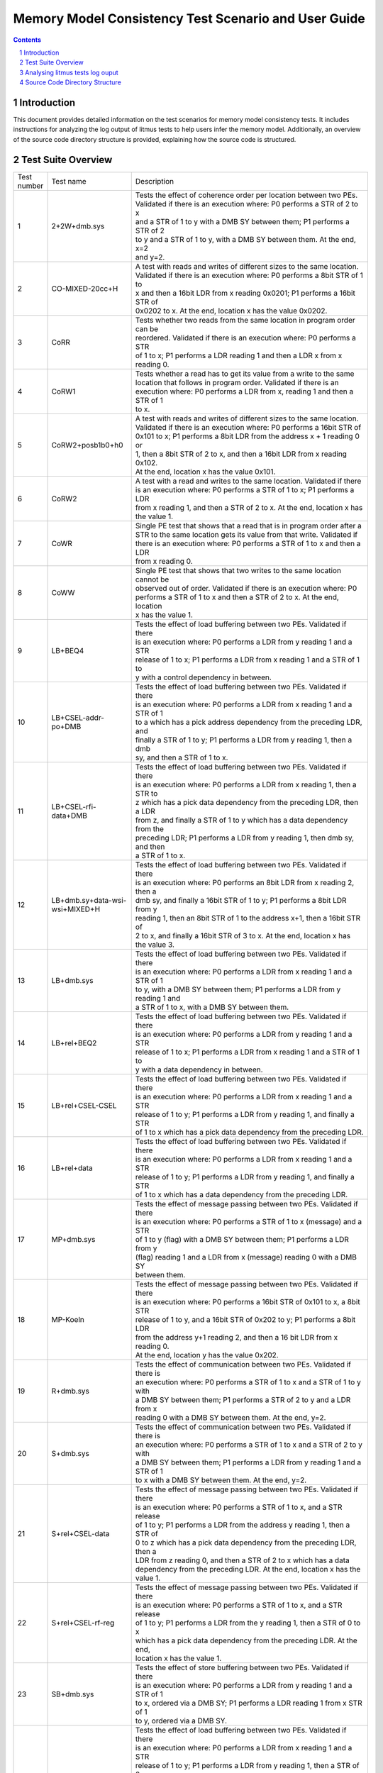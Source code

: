 ******************************************************
Memory Model Consistency Test Scenario and User Guide
******************************************************
.. raw:: pdf

   PageBreak

.. section-numbering::

.. contents::
      :depth: 4

Introduction
============

This document provides detailed information on the test scenarios for memory model consistency tests.
It includes instructions for analyzing the log output of litmus tests to help users infer the memory model.
Additionally, an overview of the source code directory structure is provided, explaining how the source code
is structured.

Test Suite Overview
===================

.. list-table::
  :widths: 5 25 75

  * - Test number
    - Test name
    - Description
  * - 1
    - 2+2W+dmb.sys
    - | Tests the effect of coherence order per location between two PEs.
      | Validated if there is an execution where: P0 performs a STR of 2 to x
      | and a STR of 1 to y with a DMB SY between them;  P1 performs a STR of 2
      | to y and a STR of 1 to y, with a DMB SY between them. At the end, x=2
      | and y=2.

  * - 2
    - CO-MIXED-20cc+H
    - | A test with reads and writes of different sizes to the same location.
      | Validated if there is an execution where: P0 performs a 8bit STR of 1 to
      | x and then a 16bit LDR from x reading 0x0201; P1 performs a 16bit STR of
      | 0x0202 to x. At the end, location x has the value 0x0202.

  * - 3
    - CoRR
    - | Tests whether two reads from the same location in program order can be
      | reordered. Validated if there is an execution where: P0 performs a STR
      | of 1 to x;  P1 performs a LDR reading 1 and then a LDR x from x reading 0.

  * - 4
    - CoRW1
    - | Tests whether a read has to get its value from a write to the same
      | location that follows in program order. Validated if there is an
      | execution where: P0 performs a LDR from x, reading 1 and then a STR of 1
      | to x.

  * - 5
    - CoRW2+posb1b0+h0
    - | A test with reads and writes of different sizes to the same location.
      | Validated if there is an execution where: P0 performs a 16bit STR of
      | 0x101 to x; P1 performs a 8bit LDR from the address x + 1 reading 0 or
      | 1, then a 8bit STR of 2 to x, and then a 16bit LDR from x reading 0x102.
      | At the end, location x has the value 0x101.

  * - 6
    - CoRW2
    - | A test with a read and writes to the same location. Validated if there
      | is an execution where: P0 performs a STR of 1 to x; P1 performs a LDR
      | from x reading 1, and then a STR of 2 to x. At the end, location x has
      | the value 1.

  * - 7
    - CoWR
    - | Single PE test that shows that a read that is in program order after a
      | STR to the same location gets its value from that write. Validated if
      | there is an execution where: P0 performs a STR of 1 to x and then a LDR
      | from x reading 0.

  * - 8
    - CoWW
    - | Single PE test that shows that two writes to the same location cannot be
      | observed out of order. Validated if there is an execution where: P0
      | performs a STR of 1 to x and then a STR of 2 to x. At the end, location
      | x has the value 1.

  * - 9
    - LB+BEQ4
    - | Tests the effect of load buffering between two PEs. Validated if there
      | is an execution where: P0 performs a LDR from y  reading 1 and a STR
      | release of 1 to x; P1 performs a LDR from x reading 1 and a STR of 1 to
      | y with a control dependency in between.

  * - 10
    - LB+CSEL-addr-po+DMB
    - | Tests the effect of load buffering between two PEs. Validated if there
      | is an execution where: P0 performs a LDR from x reading 1 and a STR of 1
      | to a which has a pick address dependency from the preceding LDR, and
      | finally a STR of 1 to y; P1 performs a LDR from y reading 1, then a dmb
      | sy, and then a STR of 1 to x.

  * - 11
    - LB+CSEL-rfi-data+DMB
    - | Tests the effect of load buffering between two PEs. Validated if there
      | is an execution where: P0 performs a LDR from x reading 1, then a STR to
      | z which has a pick data dependency from the preceding LDR, then a LDR
      | from z, and finally a STR of 1 to y which has a data dependency from the
      | preceding LDR; P1 performs a LDR from y reading 1, then dmb sy, and then
      | a STR of 1 to x.

  * - 12
    - LB+dmb.sy+data-wsi-wsi+MIXED+H
    - | Tests the effect of load buffering between two PEs. Validated if there
      | is an execution where: P0 performs an 8bit LDR from x reading 2, then a
      | dmb sy, and finally a 16bit STR of 1 to y; P1 performs a 8bit LDR from y
      | reading 1, then an 8bit STR of 1 to the address x+1, then a 16bit STR of
      | 2 to x, and finally a 16bit STR of 3 to x. At the end, location x has
      | the value 3.

  * - 13
    - LB+dmb.sys
    - | Tests the effect of load buffering between two PEs. Validated if there
      | is an execution where: P0 performs a LDR from x reading 1 and a STR of 1
      | to y, with a DMB SY between them; P1 performs a LDR from y reading 1 and
      | a STR of 1 to x, with a DMB SY between them.

  * - 14
    - LB+rel+BEQ2
    - | Tests the effect of load buffering between two PEs. Validated if there
      | is an execution where: P0 performs a LDR from y reading 1 and a STR
      | release of 1 to x; P1 performs a LDR from x reading 1 and a STR of 1 to
      | y with a data dependency in between.

  * - 15
    - LB+rel+CSEL-CSEL
    - | Tests the effect of load buffering between two PEs. Validated if there
      | is an execution where: P0 performs a LDR from x reading 1 and a STR
      | release of 1 to y; P1 performs a LDR from y reading 1, and finally a STR
      | of 1 to x which has a pick data dependency from the preceding LDR.

  * - 16
    - LB+rel+data
    - | Tests the effect of load buffering between two PEs. Validated if there
      | is an execution where: P0 performs a LDR from x reading 1 and a STR
      | release of 1 to y; P1 performs a LDR from y reading 1, and finally a STR
      | of 1 to x which has a data dependency from the preceding LDR.

  * - 17
    - MP+dmb.sys
    - | Tests the effect of message passing between two PEs. Validated if there
      | is an execution where: P0 performs a STR of 1 to x (message) and a STR
      | of 1 to y (flag) with a DMB SY between them; P1 performs a LDR from y
      | (flag) reading 1 and a LDR from x (message) reading 0 with a DMB SY
      | between them.

  * - 18
    - MP-Koeln
    - | Tests the effect of message passing between two PEs. Validated if there
      | is an execution where: P0 performs a 16bit STR of 0x101 to x, a 8bit STR
      | release of 1 to y, and a 16bit STR of 0x202 to y; P1 performs a 8bit LDR
      | from the address y+1 reading 2, and then a 16 bit LDR from x reading 0.
      | At the end, location y has the value 0x202.

  * - 19
    - R+dmb.sys
    - | Tests the effect of communication between two PEs. Validated if there is
      | an execution where: P0 performs a STR of 1 to x and a STR of 1 to y with
      | a DMB SY between them; P1 performs a STR of 2 to y and a LDR from x
      | reading 0 with a DMB SY between them. At the end, y=2.

  * - 20
    - S+dmb.sys
    - | Tests the effect of communication between two PEs. Validated if there is
      | an execution where: P0 performs a STR of 1 to x and a STR of 2 to y with
      | a DMB SY between them; P1 performs a LDR from y reading 1 and a STR of 1
      | to x with a DMB SY between them. At the end, y=2.

  * - 21
    - S+rel+CSEL-data
    - | Tests the effect of message passing between two PEs. Validated if there
      | is an execution where: P0 performs a  STR of 1 to x, and a STR release
      | of 1 to y; P1 performs a LDR from the address y reading 1, then a STR of
      | 0 to z which has a pick data dependency from the preceding LDR, then a
      | LDR from z reading 0, and then a STR of 2 to x which has a data
      | dependency from the preceding LDR. At the end, location x has the value 1.

  * - 22
    - S+rel+CSEL-rf-reg
    - | Tests the effect of message passing between two PEs. Validated if there
      | is an execution where: P0 performs a  STR of 1 to x, and a STR release
      | of 1 to y; P1 performs a LDR from the y reading 1, then a STR of 0 to x
      | which has a pick data dependency from the preceding LDR. At the end,
      | location x has the value 1.

  * - 23
    - SB+dmb.sys
    - | Tests the effect of store buffering between two PEs. Validated if there
      | is an execution where: P0 performs a LDR from y reading 1 and a STR of 1
      | to x, ordered via a DMB SY; P1 performs a LDR reading 1 from x STR of 1
      | to y, ordered via a DMB SY.

  * - 24
    - T10B
    - | Tests the effect of load buffering between two PEs. Validated if there
      | is an execution where: P0 performs a LDR from x reading 1 and a STR
      | release of 1 to y; P1 performs a LDR from y reading 1, then a STR of 0
      | to za, then a LDR from za reading 0, then a STR of 0 to zb which has a
      | data dependecy from the predecing LDR, then a LDR from zb and finally a
      | STR of 1 to x which has an address dependency from the preceding LDR.

  * - 25
    - T10C
    - | Tests the effect of load buffering between two PEs. Validated if there
      | is an execution where: P0 performs a LDR from x reading 1 and a STR
      | release of 1 to y; P1 performs a LDR from y reading 1, then a STR of 0
      | to za which has a pick data dependency from the preceding LDR, then a
      | LDR from za reading 0, and finally, a STR of 1 to x which has an address
      | dependency from the preceding LDR.

  * - 26
    - T15-corrected
    - | Tests the effect of message passing between two PEs. Validated if there
      | is an execution where: P0 performs a STR of 1 to x and a STR release of
      | 1 to y; P1 performs a LDR from y reading 1, then a STR of 0 to z which
      | has a pick data dependency from the preceding LDR, then a LDR from z
      | reading 0, and finally a LDR from x reading 0 which has a control
      | dependecy followed by an isb from the preceding LDR.

  * - 27
    - T15-datadep-corrected
    - | Tests the effect of message passing between two PEs. Validated if there
      | is an execution where: P0 performs a STR of 1 to x and a STR release of
      | 1 to y; P1 performs a LDR from y reading 1, then a STR of 0 to z, then a
      | LDR from z reading 0, and finally a LDR from x reading 0 which has a
      | control dependecy followed by an isb from the preceding LDR.

  * - 28
    - T3-bis
    - | Tests the effect of load buffering between two PEs. Validated if there
      | is an execution where: P0 performs a LDR from x reading 1, a STR of 0 to
      | za which has a pick address dependency from the preceding LDR, a LDR of
      | 0 from za and a STR of 1 to y; P1 performs a LDR acquire from y reading
      | 1, then a STR of 0 to x.

  * - 29
    - T3
    - | Tests the effect of load buffering between two PEs. Validated if there
      | is an execution where: P0 performs a LDR from x reading 1, a LDR of 0
      | from za which has a pick address dependency from the preceding LDR, and
      | a STR of 1 to y; P1 performs a LDR acquire from y reading 1, then a STR
      | of 0 to x.

  * - 30
    - T7
    - | Tests the effect of load buffering between two PEs. Validated if there
      | is an execution where: P0 performs a LDR from x reading 1, a STR of 0 to
      | z which has a pick data dependency from the preceding LDR, a LDR acquire
      | from z reading 0, a LDR from a reading 0, and finally, a STR of 1 to
      | y; P1 performs a LDR acquire from y reading 1, then a STR of 0 to x.

  * - 31
    - T7dep
    - | Tests the effect of load buffering between two PEs. Validated if there
      | is an execution where: P0 performs a LDR from x reading 1, a STR of 0 to
      | z which has a pick data dependency from the preceding LDR, a LDR from z
      | reading 0, a LDR from a reading 0 which has an address dependecy from
      | the preceding LDR, and finally, a STR of 1 to y; P1 performs a LDR
      | acquire from y reading 1, then a STR of 0 to x.

  * - 32
    - T8+BIS
    - | Tests the effect of load buffering between two PEs. Validated if there
      | is an execution where: P0 performs a LDR from x reading 1, a STR of 0 to
      | z which has a pick data dependency from the preceding LDR, a LDR
      | exclusive from z reading 0, a LDR from z reading 0, and finally, a STR
      | of 1 to y which has an address dependecy from the preceding LDR; P1
      | performs a LDR acquire from y reading 1, then a STR of 0 to x.

  * - 33
    - T9B
    - | Tests the effect of message passing between two PEs. Validated if there
      | is an execution where: P0 performs a STR of 1 to x and a STR release of
      | 1 to y; P1 performs a LDR from y reading 1, then a LDR from x reading 0
      | which has a pick control dependency followed by an isb from the
      | preceding LDR.

Analysing litmus tests log ouput
================================

Each litmus test outputs a result log in a format similar to the following snippet. The log of the 2+2W+dmb.sys test is taken as an example in the interest
of providing guidance for analyzing the results.

.. code-block:: text

    1  Test 2+2W+dmb.sys Forbidden
    2  Histogram (3 states)
    3  277246:>[x]=1; [y]=2;
    4  468606:>[x]=2; [y]=1;
    5  1254148:>[x]=1; [y]=1;
    6  Ok
    7  Witnesses
    8  Positive: 2000000, Negative: 0
    9  Condition ~exists ([x]=2 /\ [y]=2) is validated
    10 Hash=9495f1f810a4f034c732242a8a2c3eed
    11 Cycle=Wse DMB.SYdWW Wse DMB.SYdWW
    12 Generator=diycross7 (version 7.54+01(dev))
    13 Com=Ws Ws
    14 Orig=DMB.SYdWW Wse DMB.SYdWW Wse
    15 Observation 2+2W+dmb.sys Never 0 2000000
    16 Time 2+2W+dmb.sys 3.64

Each litmus test validates a post-condition, and Line 9 echoes this post-condition and states whether the condition was validated or not on the target memory model.
(For example, in the above scenario, it is validating the post condition whether not in their final state  both the memory location x and y had the value 2.

Line 1 provides the test name and specifies the type of test it is. The format is 'Test <name> <kind>', where <kind> can be 'Allowed', 'Forbidden', or 'Required'.
'Allowed' indicates that there can be an execution where the post-condition is validated. 'Forbidden' means that there cannot be any executions where the post-condition
is validated, and 'Required' indicates that all executions must validate the post-condition. If the user hasn’t provided any information, then the default is 'Allowed'.

Line 2-5 provides histogram of observations, each of the line captures the values of the memory locations and registers that the post-condition contains and the number
of executions that each state was observed. (For example, in the above scenario, out of 277246 executions, it was found that in their final state, location x had the value
1 and location 2 had the value 2.)

Line 6 provides the outcome of the test. 'Ok' if the expected outcome is observed. (For example, for an allowed post condition, test will print 'Ok' if there is at least
one execution that validates the post-condition), otherwise it prints 'No'.

Line 7-8 provides the observations of post condition, number of executions that validate the post-condition and number of executions that didn’t validate the post-condition.

Line 9 provides the hash of the litmus test which includes the initial state, the code and the post-condition. Two different files with potentially different names can have
the same signature which means they are the same test.

Line 11-14 contain metadata for other memory model tools, which are not relevent here.

Line 16 provides wall clock time of the execution of the test.

Source Code Directory Structure
===============================

The following structure shows the source code directory of memory model consistency tests
inside bsa-acs repository and infra required to build them into BSA ACS EFI application.

::

    📂 bsa-acs
    ├── .
    ├── 📂 uefi_app
    │  ├── BsaAcsMem.inf
    ├── 📂 mem_test
    │  ├── LibCFlat.inf
    |  ├── README.md
    |  ├── bsa_acs_litmus.h
    |  ├── efi_bsa_entry.c
    |  ├── 📂 litmus-tests
    |  ├── memTestBsaSupport.S
    |  ├── 📂 patches
    |  └── memory_model_tests_scenario_user_guide.rst
    ├── .
    └── .

.. list-table::
  :widths: 25 75

  * - Directory/File name
    - Description
  * - BsaAcsMem.inf
    - | EDK-II INF file describing memory model consistency tests source files,
      | libraries, and compiler flags.
  * - LibCFlat.inf
    - EDK-II INF file describing kvm-unit-tests source files and compiler flags.
  * - README.md
    - README file provides with build and run steps.
  * - bsa_acs_litmus.h
    - Contains test entry prototypes.
  * - efi_bsa_entry.c
    - Contains test entry function calls and initialization of test infrastructure.
  * - litmus-tests
    - Contains memory model consistency test source files.
  * - memTestBsaSupport.S
    - assembly function definitions
  * - patches
    - Contains edk2 repository patches.
  * - memory_model_tests_scenario_user_guide.rst
    - This document captures test scenario and instructions for analyzing the log output of litmus tests.


.. _footer:

.. container:: footer

  Copyright © 2023-2024, Arm Limited and Contributors. All rights reserved.